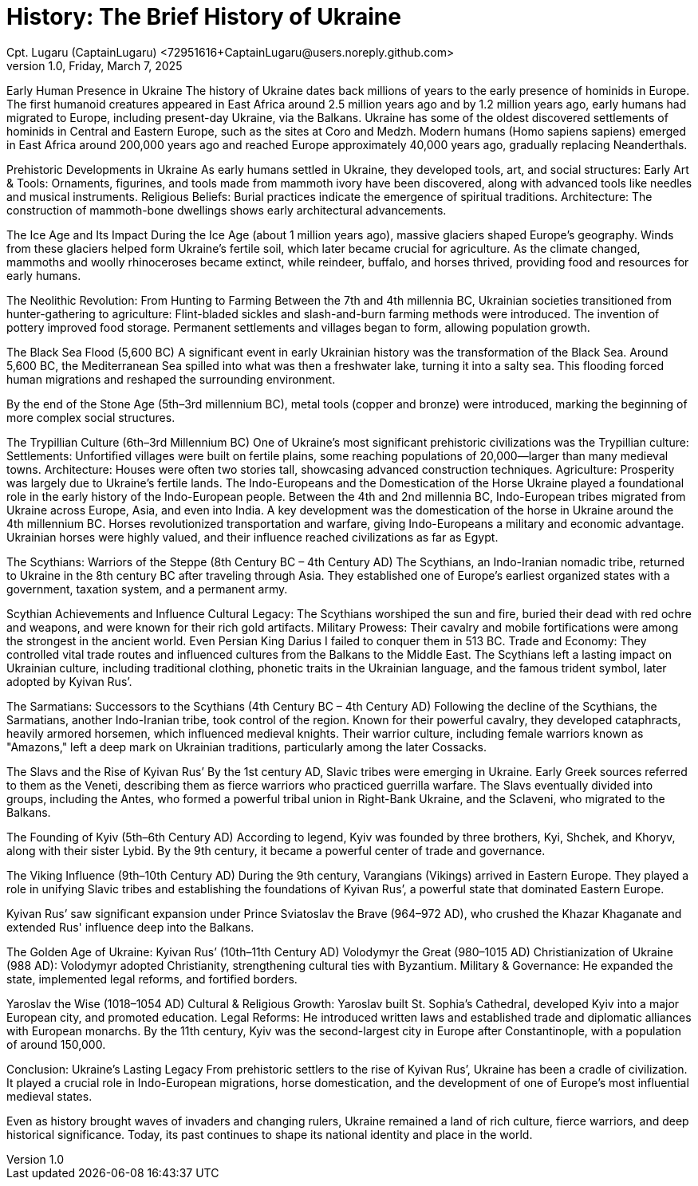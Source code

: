 = History: The Brief History of Ukraine
Cpt. Lugaru (CaptainLugaru) <72951616+CaptainLugaru@users.noreply.github.com>
v1.0, Friday, March 7, 2025
:description: Exploratory research into the history of Ukraine
:sectnums:
:sectanchors:
:sectlinks:
:icons: font
:tip-caption: 💡️
:note-caption: ℹ️
:important-caption: ❗
:caution-caption: 🔥
:warning-caption: ⚠️
:toc: preamble
:toclevels: 1
:toc-title: History of Ukraine
:keywords: Homeschool Learning Journey
:imagesdir: ./images
:labsdir: ./labs
ifdef::env-name[:relfilesuffix: .adoc]



Early Human Presence in Ukraine
The history of Ukraine dates back millions of years to the early presence of hominids in Europe.
The first humanoid creatures appeared in East Africa around 2.5 million years ago
and by 1.2 million years ago, early humans had migrated to Europe, including present-day Ukraine, via the Balkans.
Ukraine has some of the oldest discovered settlements of hominids in Central and Eastern Europe, such as the sites at Coro and Medzh.
Modern humans (Homo sapiens sapiens) emerged in East Africa around 200,000 years ago and reached Europe approximately 40,000 years ago,
gradually replacing Neanderthals.

Prehistoric Developments in Ukraine
As early humans settled in Ukraine, they developed tools, art, and social structures:
Early Art &amp; Tools: Ornaments, figurines, and tools made from mammoth ivory have been discovered, along with advanced tools like needles and musical instruments.
Religious Beliefs: Burial practices indicate the emergence of spiritual traditions.
Architecture: The construction of mammoth-bone dwellings shows early architectural advancements.

The Ice Age and Its Impact
During the Ice Age (about 1 million years ago), massive glaciers shaped Europe's geography.
Winds from these glaciers helped form Ukraine’s fertile soil, which later became crucial for agriculture.
As the climate changed, mammoths and woolly rhinoceroses became extinct,
while reindeer, buffalo, and horses thrived, providing food and resources for early humans.

The Neolithic Revolution: From Hunting to Farming
Between the 7th and 4th millennia BC, Ukrainian societies transitioned from hunter-gathering to agriculture:
Flint-bladed sickles and slash-and-burn farming methods were introduced.
The invention of pottery improved food storage.
Permanent settlements and villages began to form, allowing population growth.

The Black Sea Flood (5,600 BC)
A significant event in early Ukrainian history was the transformation of the Black Sea.
Around 5,600 BC, the Mediterranean Sea spilled into what was then a freshwater lake, turning it into a salty sea.
This flooding forced human migrations and reshaped the surrounding environment.

By the end of the Stone Age (5th–3rd millennium BC), metal tools (copper and bronze) were introduced,
marking the beginning of more complex social structures.

The Trypillian Culture (6th–3rd Millennium BC)
One of Ukraine’s most significant prehistoric civilizations was the Trypillian culture:
Settlements: Unfortified villages were built on fertile plains, some reaching populations of 20,000—larger than many medieval towns.
Architecture: Houses were often two stories tall, showcasing advanced construction techniques.
Agriculture: Prosperity was largely due to Ukraine’s fertile lands.
The Indo-Europeans and the Domestication of the Horse
Ukraine played a foundational role in the early history of the Indo-European people.
Between the 4th and 2nd millennia BC, Indo-European tribes migrated from Ukraine across Europe, Asia, and even into India.
A key development was the domestication of the horse in Ukraine around the 4th millennium BC.
Horses revolutionized transportation and warfare, giving Indo-Europeans a military and economic advantage.
Ukrainian horses were highly valued, and their influence reached civilizations as far as Egypt.

The Scythians: Warriors of the Steppe (8th Century BC – 4th Century AD)
The Scythians, an Indo-Iranian nomadic tribe, returned to Ukraine in the 8th century BC after traveling through Asia.
They established one of Europe’s earliest organized states with a government, taxation system, and a permanent army.

Scythian Achievements and Influence
Cultural Legacy: The Scythians worshiped the sun and fire, buried their dead with red ochre and weapons, and were known for their rich gold artifacts.
Military Prowess: Their cavalry and mobile fortifications were among the strongest in the ancient world. Even Persian King Darius I failed to conquer them in 513 BC.
Trade and Economy: They controlled vital trade routes and influenced cultures from the Balkans to the Middle East.
The Scythians left a lasting impact on Ukrainian culture, including traditional clothing, phonetic traits in the Ukrainian language, and the famous trident symbol, later adopted by Kyivan Rus’.

The Sarmatians: Successors to the Scythians (4th Century BC – 4th Century AD)
Following the decline of the Scythians, the Sarmatians, another Indo-Iranian tribe, took control of the region. Known for their powerful cavalry, they developed cataphracts, heavily armored horsemen, which influenced medieval knights.
Their warrior culture, including female warriors known as "Amazons,"
left a deep mark on Ukrainian traditions, particularly among the later Cossacks.

The Slavs and the Rise of Kyivan Rus’
By the 1st century AD, Slavic tribes were emerging in Ukraine. Early Greek sources referred to them as the Veneti,
describing them as fierce warriors who practiced guerrilla warfare.
The Slavs eventually divided into groups, including the Antes, who formed a powerful tribal union in Right-Bank Ukraine,
and the Sclaveni, who migrated to the Balkans.

The Founding of Kyiv (5th–6th Century AD)
According to legend, Kyiv was founded by three brothers, Kyi, Shchek, and Khoryv,
along with their sister Lybid. By the 9th century, it became a powerful center of trade and governance.

The Viking Influence (9th–10th Century AD)
During the 9th century, Varangians (Vikings) arrived in Eastern Europe.
They played a role in unifying Slavic tribes and establishing the foundations of Kyivan Rus’,
a powerful state that dominated Eastern Europe.

Kyivan Rus’ saw significant expansion under Prince Sviatoslav the Brave (964–972 AD),
who crushed the Khazar Khaganate and extended Rus' influence deep into the Balkans.

The Golden Age of Ukraine: Kyivan Rus’ (10th–11th Century AD)
Volodymyr the Great (980–1015 AD)
Christianization of Ukraine (988 AD): Volodymyr adopted Christianity, strengthening cultural ties with Byzantium.
Military &amp; Governance: He expanded the state, implemented legal reforms, and fortified borders.

Yaroslav the Wise (1018–1054 AD)
Cultural &amp; Religious Growth: Yaroslav built St. Sophia’s Cathedral, developed Kyiv into a major European city, and promoted education.
Legal Reforms: He introduced written laws and established trade and diplomatic alliances with European monarchs.
By the 11th century, Kyiv was the second-largest city in Europe after Constantinople, with a population of around 150,000.

Conclusion: Ukraine’s Lasting Legacy
From prehistoric settlers to the rise of Kyivan Rus’,
Ukraine has been a cradle of civilization.
It played a crucial role in Indo-European migrations,
horse domestication, and the development of one of Europe’s most influential medieval states.

Even as history brought waves of invaders and changing rulers,
Ukraine remained a land of rich culture, fierce warriors, and deep historical significance.
Today, its past continues to shape its national identity and place in the world.